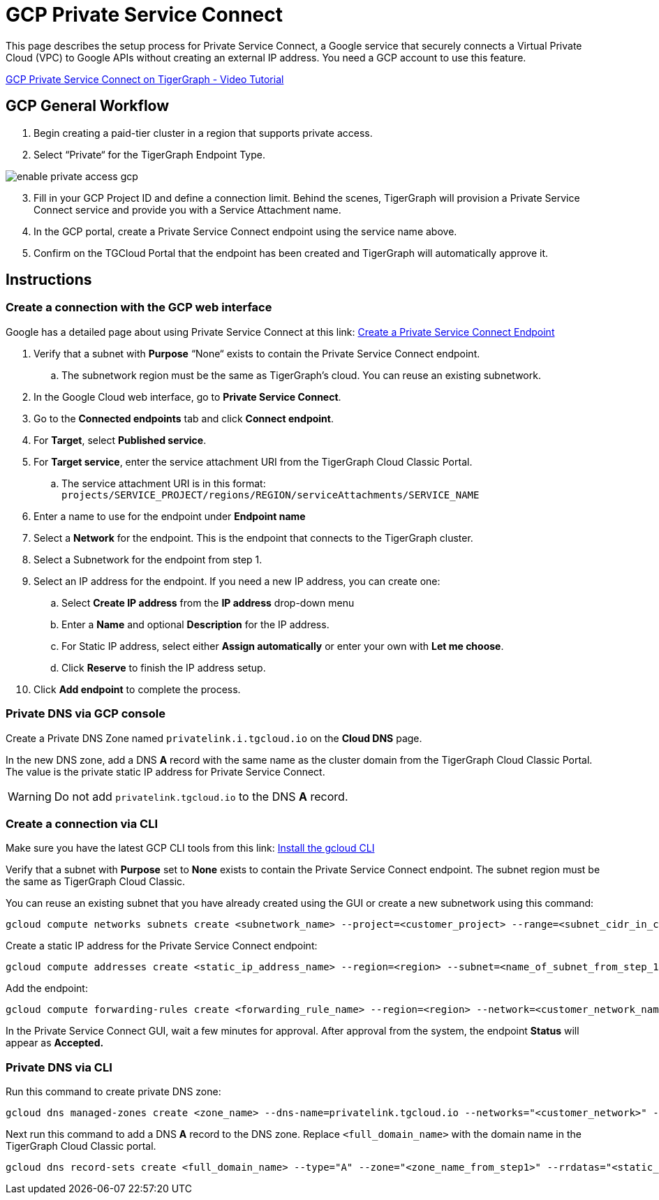 = GCP Private Service Connect
:experimental:
:description: Setting up Private Service Connect on Google Cloud Platform (GCP)
:page-aliases: cloud:private-access/gcp.adoc

This page describes the setup process for Private Service Connect, a Google service that securely connects a Virtual Private Cloud (VPC) to Google APIs without creating an external IP address.
You need a GCP account to use this feature.

link:https://youtu.be/NcZ2JQ5AKbw[GCP Private Service Connect on TigerGraph - Video Tutorial]

== GCP General Workflow

. Begin creating a paid-tier cluster in a region that supports private access.

. Select “Private“ for the TigerGraph Endpoint Type.

image:enable-private-access-gcp.png[]
[start=3]
. Fill in your GCP Project ID and define a connection limit.
Behind the scenes, TigerGraph will provision a Private Service Connect service and provide you with a Service Attachment name.

. In the GCP portal, create a Private Service Connect endpoint using the service name above.

. Confirm on the TGCloud Portal that the endpoint has been created and TigerGraph will automatically approve it.

== Instructions
=== Create a connection with the GCP web interface

Google has a detailed page about using Private Service Connect at this link: link:https://cloud.google.com/vpc/docs/configure-private-service-connect-services#create-endpoint[Create a Private Service Connect Endpoint]

. Verify that a subnet with *Purpose* “None“ exists to contain the Private Service Connect endpoint.
.. The subnetwork region must be the same as TigerGraph’s cloud. You can reuse an existing subnetwork.

. In the Google Cloud web interface, go to *Private Service Connect*.

. Go to the *Connected endpoints* tab and click btn:[Connect endpoint].

. For *Target*, select *Published service*.

. For *Target service*, enter the service attachment URI from the TigerGraph Cloud Classic Portal.
.. The service attachment URI is in this format: `projects/SERVICE_PROJECT/regions/REGION/serviceAttachments/SERVICE_NAME`

. Enter a name to use for the endpoint under *Endpoint name*

. Select a *Network* for the endpoint. This is the endpoint that connects to the TigerGraph cluster.

. Select a Subnetwork for the endpoint from step 1.

. Select an IP address for the endpoint. If you need a new IP address, you can create one:

.. Select btn:[Create IP address] from the *IP address* drop-down menu

.. Enter a *Name* and optional *Description* for the IP address.

.. For Static IP address, select either btn:[Assign automatically] or enter your own with btn:[Let me choose].

.. Click btn:[Reserve] to finish the IP address setup.

. Click btn:[Add endpoint] to complete the process.

=== Private DNS via GCP console
Create a Private DNS Zone named `privatelink.i.tgcloud.io` on the *Cloud DNS* page.

In the new DNS zone, add a DNS *A* record with the same name as the cluster domain from the TigerGraph Cloud Classic Portal.
The value is the private static IP address for Private Service Connect.

[WARNING]
Do not add `privatelink.tgcloud.io` to the DNS *A* record.

=== Create a connection via CLI

Make sure you have the latest GCP CLI tools from this link: link:https://cloud.google.com/sdk/docs/install[Install the gcloud CLI]


Verify that a subnet with *Purpose* set to *None* exists to contain the Private Service Connect endpoint. The subnet region must be the same as TigerGraph Cloud Classic.

You can reuse an existing subnet that you have already created using the GUI or create a new subnetwork using this command:

[source.wrap, bash]
----
gcloud compute networks subnets create <subnetwork_name> --project=<customer_project> --range=<subnet_cidr_in_customer_network> --network=<customer_network> --region=<region>
----

Create a static IP address for the Private Service Connect endpoint:

[source.wrap, bash]
----
gcloud compute addresses create <static_ip_address_name> --region=<region> --subnet=<name_of_subnet_from_step_1> --addresses <ip_address_in_network_from_step_1>
----

Add the endpoint:

[source.wrap, bash]
----
gcloud compute forwarding-rules create <forwarding_rule_name> --region=<region> --network=<customer_network_name> --address=<static_ip_address_name_from_step_2> --target-service-attachment=<URI_from_TG_cloud>
----

In the Private Service Connect GUI, wait a few minutes for approval.
After approval from the system, the endpoint *Status* will appear as *Accepted.*

=== Private DNS via CLI
Run this command to create private DNS zone:

[source]
----
gcloud dns managed-zones create <zone_name> --dns-name=privatelink.tgcloud.io --networks="<customer_network>" --visibility=private
----

Next run this command to add a DNS *A* record to the DNS zone. Replace `<full_domain_name>` with the domain name in the TigerGraph Cloud Classic portal.

[source]
----
gcloud dns record-sets create <full_domain_name> --type="A" --zone="<zone_name_from_step1>" --rrdatas="<static_ip_address_for_psc>" --ttl="300"
----